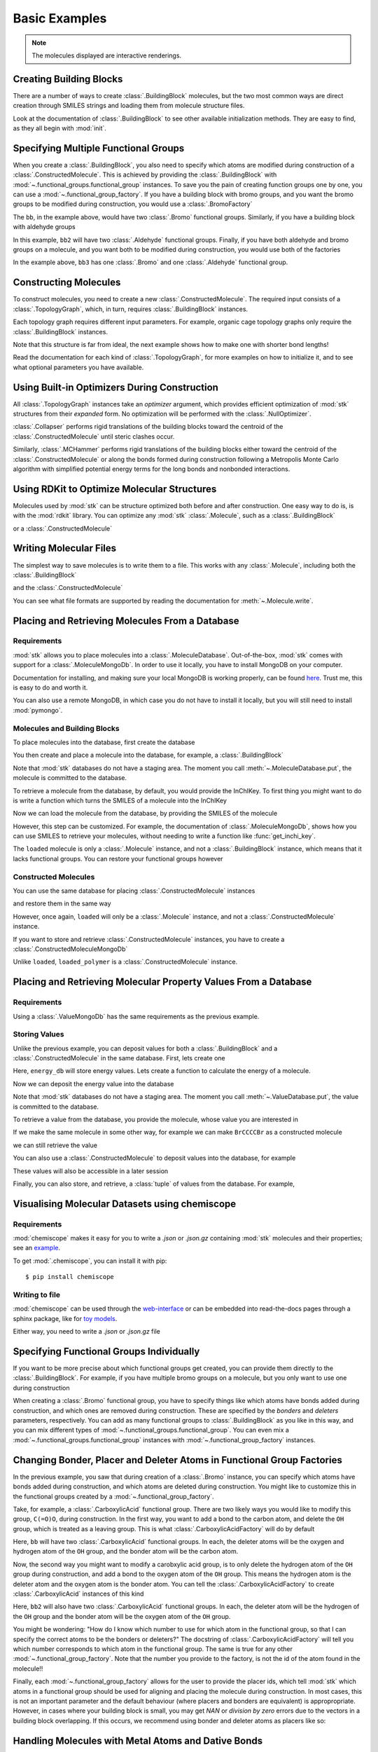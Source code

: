 ==============
Basic Examples
==============


.. note::

    The molecules displayed are interactive renderings.


Creating Building Blocks
========================

There are a number of ways to create :class:`.BuildingBlock` molecules,
but the two most common ways are direct creation through SMILES
strings and loading them from molecule structure files.


.. testsetup:: creating-building-blocks

    import stk
    import os
    import pathlib

    path = pathlib.Path('path/to/file.mol')
    os.makedirs(path.parent, exist_ok=True)
    stk.MolWriter().write(
        molecule=stk.BuildingBlock('NCCCN'),
        path=str(path),
    )


.. testcode:: creating-building-blocks

    import stk

    bb1 = stk.BuildingBlock('NCCCN')
    bb2 = stk.BuildingBlock.init_from_file('path/to/file.mol')

.. moldoc::

    import moldoc.molecule as molecule
    import stk

    bb1 = stk.BuildingBlock('NCCCN')

    moldoc_display_molecule = molecule.Molecule(
        atoms=(
            molecule.Atom(
                atomic_number=atom.get_atomic_number(),
                position=position,
            ) for atom, position in zip(
                bb1.get_atoms(),
                bb1.get_position_matrix(),
            )
        ),
        bonds=(
            molecule.Bond(
                atom1_id=bond.get_atom1().get_id(),
                atom2_id=bond.get_atom2().get_id(),
                order=bond.get_order(),
            ) for bond in bb1.get_bonds()
        ),
    )

.. testcode:: creating-building-blocks
    :hide:

    assert stk.Smiles().get_key(bb1) == 'NCCCN'
    assert stk.Smiles().get_key(bb2) == 'NCCCN'

.. testcleanup:: creating-building-blocks

    import shutil

    shutil.rmtree('path')

Look at the documentation of :class:`.BuildingBlock` to see other
available initialization methods. They are easy to find, as they all
begin with :mod:`init`.

Specifying Multiple Functional Groups
=====================================

When you create a :class:`.BuildingBlock`, you also need to specify
which atoms are modified during construction of a
:class:`.ConstructedMolecule`. This is achieved by providing the
:class:`.BuildingBlock` with
:mod:`~.functional_groups.functional_group` instances. To save you
the pain of creating function groups one by one, you can use a
:mod:`~.functional_group_factory`. If you have a building block
with bromo groups, and you want the bromo groups to be modified
during construction, you would use a :class:`.BromoFactory`

.. testcode:: specifying-multiple-functional-groups

    import stk

    bb = stk.BuildingBlock('BrCCCBr', [stk.BromoFactory()])

.. testcode:: specifying-multiple-functional-groups
    :hide:

    assert all(
        isinstance(fg, stk.Bromo) for fg in bb.get_functional_groups()
    )
    assert bb.get_num_functional_groups() == 2

.. moldoc::

    import moldoc.molecule as molecule
    import stk

    bb = stk.BuildingBlock('BrCCCBr', [stk.BromoFactory()])

    moldoc_display_molecule = molecule.Molecule(
        atoms=(
            molecule.Atom(
                atomic_number=atom.get_atomic_number(),
                position=position,
            ) for atom, position in zip(
                bb.get_atoms(),
                bb.get_position_matrix(),
            )
        ),
        bonds=(
            molecule.Bond(
                atom1_id=bond.get_atom1().get_id(),
                atom2_id=bond.get_atom2().get_id(),
                order=bond.get_order(),
            ) for bond in bb.get_bonds()
        ),
    )

The ``bb``, in the example above, would have two :class:`.Bromo`
functional groups. Similarly, if you have a building block with
aldehyde groups

.. testcode:: specifying-multiple-functional-groups

    bb2 = stk.BuildingBlock('O=CCCC=O', [stk.AldehydeFactory()])

.. testcode:: specifying-multiple-functional-groups
    :hide:

    assert all(
        isinstance(fg, stk.Aldehyde)
        for fg in bb2.get_functional_groups()
    )
    assert bb2.get_num_functional_groups() == 2

.. moldoc::

    import moldoc.molecule as molecule
    import stk

    bb = stk.BuildingBlock('O=CCCC=O', [stk.AldehydeFactory()])

    moldoc_display_molecule = molecule.Molecule(
        atoms=(
            molecule.Atom(
                atomic_number=atom.get_atomic_number(),
                position=position,
            ) for atom, position in zip(
                bb.get_atoms(),
                bb.get_position_matrix(),
            )
        ),
        bonds=(
            molecule.Bond(
                atom1_id=bond.get_atom1().get_id(),
                atom2_id=bond.get_atom2().get_id(),
                order=bond.get_order(),
            ) for bond in bb.get_bonds()
        ),
    )

In this example, ``bb2`` will have two :class:`.Aldehyde` functional
groups. Finally, if you have both aldehyde and bromo groups on a
molecule, and you want both to be modified during construction,
you would use both of the factories

.. testcode:: specifying-multiple-functional-groups

    bb3 = stk.BuildingBlock(
        smiles='O=CCCBr',
        functional_groups=[stk.AldehydeFactory(), stk.BromoFactory()],
    )

.. testcode:: specifying-multiple-functional-groups
    :hide:

    assert (
        set(map(type, bb3.get_functional_groups()))
        == {stk.Aldehyde, stk.Bromo}
    )

.. moldoc::

    import moldoc.molecule as molecule
    import stk

    bb = stk.BuildingBlock(
        smiles='O=CCCBr',
        functional_groups=[stk.AldehydeFactory(), stk.BromoFactory()],
    )

    moldoc_display_molecule = molecule.Molecule(
        atoms=(
            molecule.Atom(
                atomic_number=atom.get_atomic_number(),
                position=position,
            ) for atom, position in zip(
                bb.get_atoms(),
                bb.get_position_matrix(),
            )
        ),
        bonds=(
            molecule.Bond(
                atom1_id=bond.get_atom1().get_id(),
                atom2_id=bond.get_atom2().get_id(),
                order=bond.get_order(),
            ) for bond in bb.get_bonds()
        ),
    )

In the example above, ``bb3`` has one :class:`.Bromo` and one
:class:`.Aldehyde` functional group.

Constructing Molecules
======================

To construct molecules, you need to create a new
:class:`.ConstructedMolecule`. The required input consists of
a :class:`.TopologyGraph`, which, in turn,  requires
:class:`.BuildingBlock` instances.

.. testcode:: constructing-molecules

    import stk

    # React the amine functional groups during construction.
    bb1 = stk.BuildingBlock('NCCN', [stk.PrimaryAminoFactory()])
    # React the aldehyde functional groups during construction.
    bb2 = stk.BuildingBlock('O=CCCC=O', [stk.AldehydeFactory()])
    # Build a polymer.
    polymer = stk.ConstructedMolecule(
        topology_graph=stk.polymer.Linear(
            building_blocks=(bb1, bb2),
            repeating_unit='AB',
            num_repeating_units=4,
            optimizer=stk.Collapser(scale_steps=False),
        ),
    )

.. moldoc::

    import moldoc.molecule as molecule
    import stk

    bb1 = stk.BuildingBlock('NCCN', [stk.PrimaryAminoFactory()])
    bb2 = stk.BuildingBlock('O=CCCC=O', [stk.AldehydeFactory()])
    polymer = stk.ConstructedMolecule(
        topology_graph=stk.polymer.Linear(
            building_blocks=(bb1, bb2),
            repeating_unit='AB',
            num_repeating_units=4,
            optimizer=stk.Collapser(scale_steps=False),
        ),
    )

    moldoc_display_molecule = molecule.Molecule(
        atoms=(
            molecule.Atom(
                atomic_number=atom.get_atomic_number(),
                position=position,
            ) for atom, position in zip(
                polymer.get_atoms(),
                polymer.get_position_matrix(),
            )
        ),
        bonds=(
            molecule.Bond(
                atom1_id=bond.get_atom1().get_id(),
                atom2_id=bond.get_atom2().get_id(),
                order=bond.get_order(),
            ) for bond in polymer.get_bonds()
        ),
    )

.. testcode:: constructing-molecules

    # Build a longer polymer.
    longer = stk.ConstructedMolecule(
        topology_graph=stk.polymer.Linear(
            building_blocks=(bb1, bb2),
            repeating_unit='AB',
            num_repeating_units=8,
            optimizer=stk.Collapser(scale_steps=False),
        ),
    )

.. moldoc::

    import moldoc.molecule as molecule
    import stk

    bb1 = stk.BuildingBlock('NCCN', [stk.PrimaryAminoFactory()])
    bb2 = stk.BuildingBlock('O=CCCC=O', [stk.AldehydeFactory()])
    polymer = stk.ConstructedMolecule(
        topology_graph=stk.polymer.Linear(
            building_blocks=(bb1, bb2),
            repeating_unit='AB',
            num_repeating_units=8,
            optimizer=stk.Collapser(scale_steps=False),
        ),
    )

    moldoc_display_molecule = molecule.Molecule(
        atoms=(
            molecule.Atom(
                atomic_number=atom.get_atomic_number(),
                position=position,
            ) for atom, position in zip(
                polymer.get_atoms(),
                polymer.get_position_matrix(),
            )
        ),
        bonds=(
            molecule.Bond(
                atom1_id=bond.get_atom1().get_id(),
                atom2_id=bond.get_atom2().get_id(),
                order=bond.get_order(),
            ) for bond in polymer.get_bonds()
        ),
    )


.. testcode:: constructing-molecules
    :hide:

    assert polymer.get_num_building_block(bb1) == 4
    assert polymer.get_num_building_block(bb2) == 4
    assert longer.get_num_building_block(bb1) == 8
    assert longer.get_num_building_block(bb2) == 8


Each topology graph requires different input parameters.
For example, organic cage topology graphs only require the
:class:`.BuildingBlock` instances.

.. testcode:: constructing-molecules

    # The cage requires a building block with 3 functional groups.
    cage_bb2 = stk.BuildingBlock(
        smiles='O=CC(C=O)CC=O',
        functional_groups=[stk.AldehydeFactory()],
    )
    cage = stk.ConstructedMolecule(
        topology_graph=stk.cage.FourPlusSix((bb1, cage_bb2)),
    )


.. testcode:: constructing-molecules
    :hide:

    assert cage.get_num_building_block(bb1) == 6
    assert cage.get_num_building_block(cage_bb2) == 4

.. moldoc::

    import moldoc.molecule as molecule
    import stk

    bb1 = stk.BuildingBlock('NCCN', [stk.PrimaryAminoFactory()])
    bb2 = stk.BuildingBlock(
        smiles='O=CC(C=O)CC=O',
        functional_groups=[stk.AldehydeFactory()],
    )
    cage = stk.ConstructedMolecule(
        topology_graph=stk.cage.FourPlusSix((bb1, bb2)),
    )

    moldoc_display_molecule = molecule.Molecule(
        atoms=(
            molecule.Atom(
                atomic_number=atom.get_atomic_number(),
                position=position,
            ) for atom, position in zip(
                cage.get_atoms(),
                cage.get_position_matrix(),
            )
        ),
        bonds=(
            molecule.Bond(
                atom1_id=bond.get_atom1().get_id(),
                atom2_id=bond.get_atom2().get_id(),
                order=bond.get_order(),
            ) for bond in cage.get_bonds()
        ),
    )

Note that this structure is far from ideal, the next example shows
how to make one with shorter bond lengths!


Read the documentation for each kind of :class:`.TopologyGraph`, for
more examples on how to initialize it, and to see what optional
parameters you have available.

Using Built-in Optimizers During Construction
=============================================

All :class:`.TopologyGraph` instances take an `optimizer` argument,
which provides efficient optimization of :mod:`stk` structures from
their `expanded` form. No optimization will be performed with the
:class:`.NullOptimizer`.

:class:`.Collapser` performs rigid translations of the building blocks
toward the centroid of the :class:`.ConstructedMolecule` until steric
clashes occur.

.. testcode:: using-built-in-optimizers-during-construction

    import stk

    bb1 = stk.BuildingBlock('NCCN', [stk.PrimaryAminoFactory()])
    bb2 = stk.BuildingBlock('O=CCCC=O', [stk.AldehydeFactory()])
    polymer = stk.ConstructedMolecule(
        topology_graph=stk.polymer.Linear(
            building_blocks=(bb1, bb2),
            repeating_unit='AB',
            num_repeating_units=3,
            optimizer=stk.Collapser(scale_steps=False),
        ),
    )

.. testcode:: using-built-in-optimizers-during-construction
    :hide:

    assert polymer.get_num_building_block(bb1) == 3
    assert polymer.get_num_building_block(bb2) == 3

.. moldoc::

    import moldoc.molecule as molecule
    import stk

    bb1 = stk.BuildingBlock('NCCN', [stk.PrimaryAminoFactory()])
    bb2 = stk.BuildingBlock('O=CCCC=O', [stk.AldehydeFactory()])
    polymer = stk.ConstructedMolecule(
        topology_graph=stk.polymer.Linear(
            building_blocks=(bb1, bb2),
            repeating_unit='AB',
            num_repeating_units=3,
            optimizer=stk.Collapser(scale_steps=False),
        ),
    )

    moldoc_display_molecule = molecule.Molecule(
        atoms=(
            molecule.Atom(
                atomic_number=atom.get_atomic_number(),
                position=position,
            ) for atom, position in zip(
                polymer.get_atoms(),
                polymer.get_position_matrix(),
            )
        ),
        bonds=(
            molecule.Bond(
                atom1_id=bond.get_atom1().get_id(),
                atom2_id=bond.get_atom2().get_id(),
                order=bond.get_order(),
            ) for bond in polymer.get_bonds()
        ),
    )


Similarly, :class:`.MCHammer` performs rigid translations of the
building blocks either toward the centroid of the
:class:`.ConstructedMolecule` or along the bonds formed during
construction following a Metropolis Monte Carlo algorithm with
simplified potential energy terms for the long bonds and nonbonded
interactions.

.. testcode:: using-built-in-optimizers-during-construction

    bb1 = stk.BuildingBlock('NCCN', [stk.PrimaryAminoFactory()])
    bb2 = stk.BuildingBlock(
        smiles='O=CC(C=O)CC=O',
        functional_groups=[stk.AldehydeFactory()],
    )
    cage = stk.ConstructedMolecule(
        topology_graph=stk.cage.FourPlusSix(
            building_blocks=(bb1, bb2),
            optimizer=stk.MCHammer(),
        ),
    )

.. testcode:: using-built-in-optimizers-during-construction
    :hide:

    assert cage.get_num_building_block(bb1) == 6
    assert cage.get_num_building_block(bb2) == 4

.. moldoc::

    import moldoc.molecule as molecule
    import stk

    bb1 = stk.BuildingBlock('NCCN', [stk.PrimaryAminoFactory()])
    bb2 = stk.BuildingBlock(
        smiles='O=CC(C=O)CC=O',
        functional_groups=[stk.AldehydeFactory()],
    )
    cage = stk.ConstructedMolecule(
        topology_graph=stk.cage.FourPlusSix(
            building_blocks=(bb1, bb2),
            optimizer=stk.MCHammer(),
        ),
    )

    moldoc_display_molecule = molecule.Molecule(
        atoms=(
            molecule.Atom(
                atomic_number=atom.get_atomic_number(),
                position=position,
            ) for atom, position in zip(
                cage.get_atoms(),
                cage.get_position_matrix(),
            )
        ),
        bonds=(
            molecule.Bond(
                atom1_id=bond.get_atom1().get_id(),
                atom2_id=bond.get_atom2().get_id(),
                order=bond.get_order(),
            ) for bond in cage.get_bonds()
        ),
    )

.. seealso::

    The :class:`.Collapser` and :class:`.MCHammer` optimizers use the
    algorithms from https://github.com/andrewtarzia/MCHammer.
    :mod:`stk` returns the final molecule only but further
    visualisation of the full trajectory and properties can be
    performed using the :mod:`MCHammer` code explicitly. This is useful
    for determining optimal optimization parameters, for which safe
    options are provided by default in :mod:`stk`.

Using RDKit to Optimize Molecular Structures
============================================

Molecules used by :mod:`stk` can be structure optimized both before and
after construction. One easy way to do is, is with the
:mod:`rdkit` library. You can optimize any :mod:`stk`
:class:`.Molecule`, such as a :class:`.BuildingBlock`

.. testcode:: using-rdkit-to-optimize-molecular-structures

    import stk
    import rdkit.Chem.AllChem as rdkit

    bb = stk.BuildingBlock('BrCCBr', [stk.BromoFactory()])

    # Optimize with the MMFF force field.

    rdkit_bb = bb.to_rdkit_mol()
    rdkit.SanitizeMol(rdkit_bb)
    rdkit.MMFFOptimizeMolecule(rdkit_bb)

    # stk molecules are immutable. with_position_matrix returns a
    # a clone, holding the new position matrix.
    bb = bb.with_position_matrix(
        position_matrix=rdkit_bb.GetConformer().GetPositions(),
    )

.. testcode:: using-rdkit-to-optimize-molecular-structures
   :hide:

   import numpy as np

   assert np.all(np.equal(
        bb.get_position_matrix(),
        rdkit_bb.GetConformer().GetPositions(),
    ))


.. moldoc::

    import moldoc.molecule as molecule
    import stk
    import rdkit.Chem.AllChem as rdkit

    bb = stk.BuildingBlock('BrCCBr', [stk.BromoFactory()])

    # Optimize with the MMFF force field.

    rdkit_bb = bb.to_rdkit_mol()
    rdkit.SanitizeMol(rdkit_bb)
    rdkit.MMFFOptimizeMolecule(rdkit_bb)

    # stk molecules are immutable. with_position_matrix returns a
    # a clone, holding the new position matrix.
    bb = bb.with_position_matrix(
        position_matrix=rdkit_bb.GetConformer().GetPositions(),
    )

    moldoc_display_molecule = molecule.Molecule(
        atoms=(
            molecule.Atom(
                atomic_number=atom.get_atomic_number(),
                position=position,
            ) for atom, position in zip(
                bb.get_atoms(),
                bb.get_position_matrix(),
            )
        ),
        bonds=(
            molecule.Bond(
                atom1_id=bond.get_atom1().get_id(),
                atom2_id=bond.get_atom2().get_id(),
                order=bond.get_order(),
            ) for bond in bb.get_bonds()
        ),
    )

or a :class:`.ConstructedMolecule`

.. testcode:: using-rdkit-to-optimize-molecular-structures

    polymer = stk.ConstructedMolecule(
        topology_graph=stk.polymer.Linear((bb, ), 'A', 8),
    )

    # Optimize with the MMFF force field.

    rdkit_polymer = polymer.to_rdkit_mol()
    rdkit.SanitizeMol(rdkit_polymer)
    rdkit.MMFFOptimizeMolecule(rdkit_polymer)

    # stk molecules are immutable. with_position_matrix returns a
    # a clone, holding the new position matrix.
    polymer = polymer.with_position_matrix(
        position_matrix=rdkit_polymer.GetConformer().GetPositions(),
    )

.. testcode:: using-rdkit-to-optimize-molecular-structures
    :hide:

    assert np.all(np.equal(
        polymer.get_position_matrix(),
        rdkit_polymer.GetConformer().GetPositions(),
    ))


.. moldoc::

    import moldoc.molecule as molecule
    import stk
    import rdkit.Chem.AllChem as rdkit

    bb = stk.BuildingBlock('BrCCBr', [stk.BromoFactory()])

    polymer = stk.ConstructedMolecule(
        topology_graph=stk.polymer.Linear((bb, ), 'A', 8),
    )

    # Optimize with the MMFF force field.

    rdkit_polymer = polymer.to_rdkit_mol()
    rdkit.SanitizeMol(rdkit_polymer)
    rdkit.MMFFOptimizeMolecule(rdkit_polymer)

    # stk molecules are immutable. with_position_matrix returns a
    # a clone, holding the new position matrix.
    polymer = polymer.with_position_matrix(
        position_matrix=rdkit_polymer.GetConformer().GetPositions(),
    )

    moldoc_display_molecule = molecule.Molecule(
        atoms=(
            molecule.Atom(
                atomic_number=atom.get_atomic_number(),
                position=position,
            ) for atom, position in zip(
                polymer.get_atoms(),
                polymer.get_position_matrix(),
            )
        ),
        bonds=(
            molecule.Bond(
                atom1_id=bond.get_atom1().get_id(),
                atom2_id=bond.get_atom2().get_id(),
                order=bond.get_order(),
            ) for bond in polymer.get_bonds()
        ),
    )

Writing Molecular Files
=======================

The simplest way to save molecules is to write them to a file.
This works with any :class:`.Molecule`, including both the
:class:`.BuildingBlock`

.. testcode:: writing-molecular-files

    import stk

    bb = stk.BuildingBlock(
        smiles='ICCBr',
        functional_groups=[stk.BromoFactory(), stk.IodoFactory()],
    )
    stk.MolWriter().write(bb, 'bb.mol')

.. testcode:: writing-molecular-files
    :hide:

    _loaded_bb = stk.BuildingBlock.init_from_file('bb.mol')
    assert stk.Smiles().get_key(_loaded_bb) == 'BrCCI'


and the :class:`.ConstructedMolecule`

.. testcode:: writing-molecular-files

    polymer = stk.ConstructedMolecule(
        topology_graph=stk.polymer.Linear((bb, ), 'A', 10),
    )
    stk.MolWriter().write(polymer, 'polymer.mol')


.. testcode:: writing-molecular-files
    :hide:

    _loaded_polymer = stk.BuildingBlock.init_from_file('polymer.mol')
    assert (
        stk.Smiles().get_key(_loaded_polymer) == 'Br' + 'CC' * 10 + 'I'
    )

.. testcleanup:: writing-molecular-files

    import os

    os.remove('bb.mol')
    os.remove('polymer.mol')

You can see what file formats are supported by reading the
documentation for :meth:`~.Molecule.write`.

.. _placing-and-retrieving-molecules-from-a-database:

Placing and Retrieving Molecules From a Database
================================================

Requirements
------------

:mod:`stk` allows you to place molecules into a
:class:`.MoleculeDatabase`. Out-of-the-box, :mod:`stk` comes
with support for a :class:`.MoleculeMongoDb`. In order to use it
locally, you have to install MongoDB on your computer.

Documentation for installing, and making sure your local MongoDB is
working properly, can be found here__. Trust me, this is easy to do
and worth it.

__ https://docs.mongodb.com/manual/installation/

You can also use a remote MongoDB, in which case you do not have to
install it locally, but you will still need to install
:mod:`pymongo`.

Molecules and Building Blocks
-----------------------------

To place molecules into the database, first create the database

.. testsetup:: placing-and-retrieving-molecules-from-a-database

    import stk

    # Change the default database used, so that when a developer runs
    # the doctests locally, their "stk" database is not contaminated.
    _test_database = '_stk_doctest_database'
    _old_molecule_init = stk.MoleculeMongoDb
    stk.MoleculeMongoDb = lambda mongo_client: _old_molecule_init(
        mongo_client=mongo_client,
        database=_test_database,
    )
    _old_constructed_molecule_init = stk.ConstructedMoleculeMongoDb
    stk.ConstructedMoleculeMongoDb = lambda mongo_client: (
        _old_constructed_molecule_init(
            mongo_client=mongo_client,
            database=_test_database,
        )
    )

    # Change the database MongoClient will connect to.

    import os
    import pymongo

    _mongo_client = pymongo.MongoClient
    _mongodb_uri = os.environ.get(
        'MONGODB_URI',
        'mongodb://localhost:27017/'
    )
    pymongo.MongoClient = lambda: _mongo_client(_mongodb_uri)

.. testcode:: placing-and-retrieving-molecules-from-a-database

    import stk
    import pymongo

    # Connect to a MongoDB. This example connects to a local
    # MongoDB, but you can connect to a remote DB too with
    # MongoClient() - read the documentation for pymongo to see how
    # to do that.
    client = pymongo.MongoClient()
    db = stk.MoleculeMongoDb(client)

You then create and place a molecule into the database,
for example, a :class:`.BuildingBlock`

.. testcode:: placing-and-retrieving-molecules-from-a-database

    bb = stk.BuildingBlock('BrCCBr', [stk.BromoFactory()])
    # Note that as soon as put() is called, the molecule is placed
    # into permanent storage.
    db.put(bb)

Note that :mod:`stk` databases do not have a staging area. The
moment you call :meth:`~.MoleculeDatabase.put`, the molecule is
committed to the database.

To retrieve a molecule from the database, by default, you would
provide the InChIKey. To first thing you might want to do is write a
function which turns the SMILES of a molecule into the InChIKey

.. testcode:: placing-and-retrieving-molecules-from-a-database

    import rdkit.Chem.AllChem as rdkit

    def get_inchi_key(smiles):
        return rdkit.MolToInchiKey(rdkit.MolFromSmiles(smiles))

Now we can load the molecule from the database, by providing the
SMILES of the molecule

.. testcode:: placing-and-retrieving-molecules-from-a-database

    loaded = db.get({
        'InChIKey': get_inchi_key('BrCCBr'),
    })

.. testcode:: placing-and-retrieving-molecules-from-a-database
    :hide:

    _smiles = stk.Smiles()
    assert _smiles.get_key(bb) == _smiles.get_key(loaded)

However, this step can be customized. For example, the documentation of
:class:`.MoleculeMongoDb`, shows how you can use SMILES to retrieve
your molecules, without needing to write a function like
:func:`get_inchi_key`.

The ``loaded`` molecule is only a :class:`.Molecule` instance,
and not a :class:`.BuildingBlock` instance, which means that it lacks
functional groups. You can restore your functional groups however

.. testcode:: placing-and-retrieving-molecules-from-a-database

    loaded_bb = stk.BuildingBlock.init_from_molecule(
        molecule=loaded,
        functional_groups=[stk.BromoFactory()],
    )

.. testcode:: placing-and-retrieving-molecules-from-a-database
    :hide:

    assert all(
        isinstance(fg, stk.Bromo)
        for fg in loaded_bb.get_functional_groups()
    )
    assert loaded_bb.get_num_functional_groups() == 2

Constructed Molecules
---------------------

You can use the same database for placing
:class:`.ConstructedMolecule` instances

.. testcode:: placing-and-retrieving-molecules-from-a-database

    polymer = stk.ConstructedMolecule(
        topology_graph=stk.polymer.Linear((bb, ), 'A', 2),
    )
    db.put(polymer)

and restore them in the same way

.. testcode:: placing-and-retrieving-molecules-from-a-database

    loaded = db.get({
        'InChIKey': get_inchi_key('BrCCCCBr'),
    })


.. testcode:: placing-and-retrieving-molecules-from-a-database
    :hide:

    _smiles = stk.Smiles()
    assert _smiles.get_key(polymer) == _smiles.get_key(loaded)

However, once again, ``loaded`` will only be a :class:`.Molecule`
instance, and not a :class:`.ConstructedMolecule` instance.

If you want to store and retrieve :class:`.ConstructedMolecule`
instances, you have to create a :class:`.ConstructedMoleculeMongoDb`

.. testcode:: placing-and-retrieving-molecules-from-a-database

    constructed_db = stk.ConstructedMoleculeMongoDb(client)
    constructed_db.put(polymer)
    loaded_polymer = constructed_db.get({
        'InChIKey': get_inchi_key('BrCCCCBr'),
    })

.. testcode:: placing-and-retrieving-molecules-from-a-database
    :hide:

    assert _smiles.get_key(polymer) == _smiles.get_key(loaded_polymer)

.. testcleanup:: placing-and-retrieving-molecules-from-a-database

    stk.MoleculeMongoDb = _old_molecule_init
    stk.ConstructedMoleculeMongoDb = _old_constructed_molecule_init
    pymongo.MongoClient().drop_database(_test_database)
    pymongo.MongoClient = _mongo_client

Unlike ``loaded``, ``loaded_polymer`` is a
:class:`.ConstructedMolecule` instance.

Placing and Retrieving Molecular Property Values From a Database
================================================================

Requirements
------------

Using a :class:`.ValueMongoDb` has the same requirements as the
previous example.

Storing Values
--------------

Unlike the previous example, you can deposit values for both
a :class:`.BuildingBlock` and a :class:`.ConstructedMolecule` in the
same database. First, lets create one

.. testsetup:: placing-and-retrieving-molecular-property-values

    import stk

    # Change the default database used, so that when a developer runs
    # the doctests locally, their "stk" database is not contaminated.
    _test_database = '_stk_doctest_database'
    _old_value_init = stk.ValueMongoDb
    stk.ValueMongoDb = lambda mongo_client, collection: (
        _old_value_init(
            mongo_client=mongo_client,
            collection=collection,
            database=_test_database,
        )
    )

    # Change the database MongoClient will connect to.

    import os
    import pymongo

    _mongo_client = pymongo.MongoClient
    _mongodb_uri = os.environ.get(
        'MONGODB_URI',
        'mongodb://localhost:27017/'
    )
    pymongo.MongoClient = lambda: _mongo_client(_mongodb_uri)

.. testcode:: placing-and-retrieving-molecular-property-values

    import stk
    import pymongo

    # Connect to a MongoDB. This example connects to a local
    # MongoDB, but you can connect to a remote DB too with
    # MongoClient() - read the documentation for pymongo to see how
    # to do that.
    client = pymongo.MongoClient()

    # You have to choose name for your collection.
    energy_db = stk.ValueMongoDb(client, 'energy')

Here, ``energy_db`` will store energy values. Lets create a function
to calculate the energy of a molecule.

.. testcode:: placing-and-retrieving-molecular-property-values

    import rdkit.Chem.AllChem as rdkit

    def get_energy(molecule):
        rdkit_molecule = molecule.to_rdkit_mol()
        rdkit.SanitizeMol(rdkit_molecule)
        ff = rdkit.UFFGetMoleculeForceField(rdkit_molecule)
        return ff.CalcEnergy()

Now we can deposit the energy value into the database

.. testcode:: placing-and-retrieving-molecular-property-values

    bb = stk.BuildingBlock('BrCCCCBr')
    # Note that as soon as put() is called, the value is placed into
    # permanent storage.
    energy_db.put(bb, get_energy(bb))

Note that :mod:`stk` databases do not have a staging area. The
moment you call :meth:`~.ValueDatabase.put`, the value is
committed to the database.

To retrieve a value from the database, you provide the molecule,
whose value you are interested in

.. testcode:: placing-and-retrieving-molecular-property-values

    energy = energy_db.get(bb)

.. testcode:: placing-and-retrieving-molecular-property-values
    :hide:

    assert energy == get_energy(bb)

If we make the same molecule in some other way, for example we
can make ``BrCCCCBr`` as a constructed molecule

.. testcode:: placing-and-retrieving-molecular-property-values

    polymer = stk.ConstructedMolecule(
        topology_graph=stk.polymer.Linear(
            building_blocks=(
                stk.BuildingBlock('BrCCBr', [stk.BromoFactory()]),
            ),
            repeating_unit='A',
            num_repeating_units=2,
        ),
    )

we can still retrieve the value

.. testcode:: placing-and-retrieving-molecular-property-values

    # You get the correct energy out, because polymer and bb are
    # actually the same molecule.
    bb_energy = energy_db.get(polymer)

.. testcode:: placing-and-retrieving-molecular-property-values
    :hide:

    assert bb_energy == get_energy(bb)

You can also use a :class:`.ConstructedMolecule` to deposit values
into the database, for example

.. testcode:: placing-and-retrieving-molecular-property-values

    atom_count_db = stk.ValueMongoDb(client, 'atom_counts')
    atom_count_db.put(polymer, polymer.get_num_atoms())

.. testcode:: placing-and-retrieving-molecular-property-values
    :hide:

    assert atom_count_db.get(polymer) == polymer.get_num_atoms()

These values will also be accessible in a later session

.. testcode:: placing-and-retrieving-molecular-property-values

    # Assume this a new Python session.
    import stk
    import pymongo


    client = pymongo.MongoClient()
    energy_db = stk.ValueMongoDb(client, 'energy')
    atom_count_db = stk.ValueMongoDb(client, 'atom_counts')

    bb = stk.BuildingBlock('BrCCCCBr')
    bb_energy = energy_db.get(bb)
    bb_atom_count = atom_count_db.get(bb)

.. testcode:: placing-and-retrieving-molecular-property-values
    :hide:

    assert bb_energy == energy
    assert bb_atom_count == polymer.get_num_atoms()

Finally, you can also store, and retrieve, a :class:`tuple` of values
from the database. For example,

.. testcode:: placing-and-retrieving-molecular-property-values

    centroid_db = stk.ValueMongoDb(client, 'centroids')
    # Centroid is a position, and therefore a tuple of 3 floats.
    centroid_db.put(bb, tuple(bb.get_centroid()))

    # Retrieve the centroid.
    centroid = centroid_db.get(bb)

.. testcode:: placing-and-retrieving-molecular-property-values
    :hide:

    import numpy as np

    assert np.all(np.equal(centroid, bb.get_centroid()))

.. testcleanup:: placing-and-retrieving-molecular-property-values

    stk.ValueMongoDb = _old_value_init
    pymongo.MongoClient().drop_database(_test_database)
    pymongo.MongoClient = _mongo_client

Visualising Molecular Datasets using chemiscope
===============================================


Requirements
------------

:mod:`chemiscope` makes it easy for you to write a `.json` or `.json.gz`
containing :mod:`stk` molecules and their properties; see an example__.

__ https://chemiscope.org/docs/examples/9-showing_custom_bonds.html

To get :mod:`.chemiscope`, you can install it with pip::

  $ pip install chemiscope

Writing to file
---------------

:mod:`chemiscope` can be used through the `web-interface`__ or can be embedded
into read-the-docs pages through a sphinx package, like for `toy models`__.

__ https://chemiscope.org/

__ https://cgmodels.readthedocs.io/en/latest/cg_model_jul2023_2p3_ton.html

Either way, you need to write a `.json` or `.json.gz` file

.. testcode:: saving-to-chemiscope

    import stk
    import chemiscope

    structures = [
        stk.BuildingBlock(smiles="NCCN"),
        stk.BuildingBlock(smiles="NCCCN"),
        # A mostly optimised cage molecule.
        stk.ConstructedMolecule(
            topology_graph=stk.cage.FourPlusSix(
                building_blocks=(
                    stk.BuildingBlock(
                        smiles="NCCN",
                        functional_groups=[stk.PrimaryAminoFactory()],
                    ),
                    stk.BuildingBlock(
                        smiles="O=CC(C=O)C=O",
                        functional_groups=[stk.AldehydeFactory()],
                    ),
                ),
                optimizer=stk.MCHammer(),
            ),
        )
    ]

    # Write their properties to a dictionary.
    properties = {
        "num_atoms": [molecule.get_num_atoms() for molecule in structures],
        "num_bonds": [
            len(list(molecule.get_bonds())) for molecule in structures
        ],
    }

    # Define stk bonding.
    shape_dict = chemiscope.convert_stk_bonds_as_shapes(
        frames=structures,
        bond_color="#fc5500",
        bond_radius=0.12,
    )

    # Write the shape string for settings to turn them on automatically.
    shape_string = ",".join(shape_dict.keys())

    # Write to file.
    chemiscope.write_input(
        path="stk_example.json.gz",
        frames=structures,
        properties=properties,
        meta=dict(name="A name."),
        settings=chemiscope.quick_settings(
            x="num_atoms",
            y="num_bonds",
            color="",
            structure_settings={
                "shape": shape_string,
                "atoms": True,
                "bonds": False,
                "spaceFilling": False,
            },
        ),
        shapes=shape_dict,
    )

.. testcleanup:: saving-to-chemiscope

    import pathlib

    pathlib.Path("stk_example.json.gz").unlink()

.. seealso::

    chemiscope: https://chemiscope.org/


Specifying Functional Groups Individually
=========================================

If you want to be more precise about which functional groups get
created, you can provide them directly to the :class:`.BuildingBlock`.
For example, if you have multiple bromo groups on a molecule, but
you only want to use one during construction

.. testcode:: specifying-functional-groups-individually

    import stk

    bb = stk.BuildingBlock(
        smiles='BrCCCBr',
        functional_groups=[
            stk.Bromo(
                # The number is the atom's id.
                bromine=stk.Br(0),
                atom=stk.C(1),
                # bonders are atoms which have bonds added during
                # construction.
                bonders=(stk.C(1), ),
                # deleters are atoms which are deleted during
                # construction.
                deleters=(stk.Br(0), ),
            ),
        ],
    )

.. testcode:: specifying-functional-groups-individually
    :hide:

    _fg, = bb.get_functional_groups()
    assert type(_fg) is stk.Bromo
    assert set(_fg.get_atom_ids()) == {0, 1}

When creating a :class:`.Bromo` functional group, you have to
specify things like which atoms have bonds added during construction,
and which ones are removed during construction. These are specified by
the `bonders` and `deleters` parameters, respectively. You can add
as many functional groups to :class:`.BuildingBlock` as you like
in this way, and you can mix different types of
:mod:`~.functional_groups.functional_group`. You can even mix
a :mod:`~.functional_groups.functional_group` instances with
:mod:`~.functional_group_factory` instances.

Changing Bonder, Placer and Deleter Atoms in Functional Group Factories
=======================================================================

In the previous example, you saw that during creation of a
:class:`.Bromo` instance, you can specify which atoms have bonds
added during construction, and which atoms are deleted during
construction. You might like to customize this in the functional groups
created by a :mod:`~.functional_group_factory`.

Take, for example, a :class:`.CarboxylicAcid` functional group. There
are two likely ways you would like to modify
this group, ``C(=O)O``, during construction. In the first way, you want
to add a bond to the carbon atom, and delete the ``OH`` group, which is
treated as a leaving group. This is what
:class:`.CarboxylicAcidFactory` will do by default

.. testcode:: changing-bonder-and-deleter-atoms-in-fg-factories

    import stk

    bb = stk.BuildingBlock(
        smiles='O=C(O)CCC(=O)O',
        functional_groups=[stk.CarboxylicAcidFactory()],
    )

.. testcode:: changing-bonder-and-deleter-atoms-in-fg-factories
    :hide:

    for _fg in bb.get_functional_groups():
        assert isinstance(_fg, stk.CarboxylicAcid)

        _bonder, = _fg.get_bonders()
        assert isinstance(_bonder, stk.C)

        _deleter1, _deleter2 = _fg.get_deleters()
        assert type(_deleter1) is not type(_deleter2)
        assert {type(_deleter1), type(_deleter2)} == {stk.O, stk.H}

Here, ``bb`` will have two :class:`.CarboxylicAcid` functional groups.
In each, the deleter atoms will be the oxygen and hydrogen atom of
the ``OH`` group, and the bonder atom will be the carbon atom.

Now, the second way you might want to modify a carobxylic acid group,
is to only delete the hydrogen atom of the ``OH`` group during
construction, and add a bond to the oxygen atom of the
``OH`` group. This means the hydrogen atom is the deleter atom and
the oxygen atom is the bonder atom. You can tell the
:class:`.CarboxylicAcidFactory` to create :class:`.CarboxylicAcid`
instances of this kind

.. testcode:: changing-bonder-and-deleter-atoms-in-fg-factories

    bb2 = stk.BuildingBlock(
        smiles='O=C(O)CCC(=O)O',
        functional_groups=[
            stk.CarboxylicAcidFactory(
                # Atom number 3 corresponds to the OH oxygen atom in a
                # carboxylic acid group. THIS IS NOT THE ATOM'S ID IN
                # THE MOLECULE.
                bonders=(3, ),
                # Atom number 4 corresponds to the hydrogen atom in a
                # carboxylic acid group. THIS IS NOT THE ATOM'S ID IN
                # THE MOLECULE.
                deleters=(4, ),
            ),
        ],
    )

.. testcode:: changing-bonder-and-deleter-atoms-in-fg-factories
    :hide:

    for _fg in bb2.get_functional_groups():
        assert isinstance(_fg, stk.CarboxylicAcid)

        _bonder, = _fg.get_bonders()
        assert isinstance(_bonder, stk.O)

        _deleter, = _fg.get_deleters()
        assert isinstance(_deleter, stk.H)

Here, ``bb2`` will also have two :class:`.CarboxylicAcid` functional
groups. In each, the deleter atom will be the hydrogen of the
``OH`` group and the bonder atom will be the oxygen atom of the
``OH`` group.

You might be wondering: "How do I know which number to use for
which atom in the functional group, so that I can specify the correct
atoms to be the bonders or deleters?" The docstring of
:class:`.CarboxylicAcidFactory` will tell you which number corresponds
to which atom in the functional group. The same is true for any
other :mod:`~.functional_group_factory`. Note that the number you
provide to the factory, is not the id of the atom found in the
molecule!!

Finally, each :mod:`~.functional_group_factory` allows for the user to
provide the placer ids, which tell :mod:`stk` which atoms in a functional
group should be used for aligning and placing the molecule during
construction. In most cases, this is not an important parameter and the
default behaviour (where placers and bonders are equivalent) is
appropropriate. However, in cases where your building block is small,
you may get `NAN` or `division by zero` errors due to the vectors in a
building block overlapping. If this occurs, we recommend using bonder
and deleter atoms as placers like so:

.. testcode:: changing-bonder-and-deleter-atoms-in-fg-factories

    bb2 = stk.BuildingBlock(
        smiles='C(Br)(Br)Br',
        functional_groups=stk.BromoFactory(
            # Defaults.
            bonders=(0,),
            deleters=(1,),
            # Include both atoms.
            placers=(0, 1)
        ),
    )

Handling Molecules with Metal Atoms and Dative Bonds
====================================================

All :mod:`stk` :class:`.Molecule` instances (such as
:class:`.BuildingBlock` and :class:`.ConstructedMolecule`) can contain
metal atoms and handle various coordination reactions.
In order to represent dative bonds in these systems, a bond order of
9 is used.

Furthermore, when working with metal-containing systems, any
:class:`.BuildingBlock` initialization functions that require ETKDG
may fail, because the ETKDG algorithm is liable to fail in these cases.
In cases like this, you probably want to set the position matrix
explicitly, which will mean that ETKDG will not be used.

.. testcode:: handling-molecules-with-metal-atoms-and-dative-bonds

    import stk

    bb = stk.BuildingBlock('[Fe+2]', position_matrix=[[0., 0., 0.]])

.. testcode:: handling-molecules-with-metal-atoms-and-dative-bonds
    :hide:

    import numpy as np

    assert stk.Smiles().get_key(bb) == '[Fe+2]'
    assert np.all(np.equal(
        bb.get_position_matrix(),
        [[0., 0., 0.]]
    ))


If you want to get a more complex position matrix, defining a
function may be a good idea

.. testcode:: handling-molecules-with-metal-atoms-and-dative-bonds

    import rdkit.Chem.AllChem as rdkit


    def get_position_matrix(smiles):
        molecule = rdkit.AddHs(rdkit.MolFromSmiles(smiles))
        rdkit.EmbedMolecule(molecule, randomSeed=12)
        rdkit.UFFOptimizeMolecule(molecule)
        return molecule.GetConformer().GetPositions()


    smiles = 'CCCO->[Fe+2]'
    bb2 = stk.BuildingBlock(
        smiles=smiles,
        position_matrix=get_position_matrix(smiles),
    )

.. testcode:: handling-molecules-with-metal-atoms-and-dative-bonds
    :hide:

    assert stk.Smiles().get_key(bb2) == smiles
    assert np.all(np.equal(
        bb2.get_position_matrix(),
        get_position_matrix(smiles),
    ))


Finally, :mod:`stk` will also read bonds from ``.mol`` files,
which have a bond order of 9, as dative.

Making Keys for Molecules with Dative Bonds
===========================================

Dative bonds are not defined in an InChI or InChiIKey.
Therefore, when storing metal-containing molecules in a
database, a different key is required. Because dative bonds are
implemented in SMILES, the SMILES string makes a
useful key for metal-containing molecules. You can use the
:class:`.Smiles` key maker for this purpose

.. testsetup:: making-keys-for-molecules-with-dative-bonds

    import stk

    # Change the default database used, so that when a developer runs
    # the doctests locally, their "stk" database is not contaminated.
    _test_database = '_stk_doctest_database'
    _old_molecule_init = stk.MoleculeMongoDb
    stk.MoleculeMongoDb = lambda mongo_client, jsonizer: (
        _old_molecule_init(
            mongo_client=mongo_client,
            jsonizer=jsonizer,
            database=_test_database,
        )
    )

    # Change the database MongoClient will connect to.

    import os
    import pymongo

    _mongo_client = pymongo.MongoClient
    _mongodb_uri = os.environ.get(
        'MONGODB_URI',
        'mongodb://localhost:27017/'
    )
    pymongo.MongoClient = lambda: _mongo_client(_mongodb_uri)

.. testcode:: making-keys-for-molecules-with-dative-bonds

    import stk
    import pymongo

    db = stk.MoleculeMongoDb(
        mongo_client=pymongo.MongoClient(),
        jsonizer=stk.MoleculeJsonizer(
            key_makers=(stk.Smiles(), ),
        ),
    )
    bb = stk.BuildingBlock('BrO->[Fe+2]')
    db.put(bb)
    # Use the Smiles() key maker to get the retrieval SMILES,
    # to make sure it has canonical atom ordering.
    canonical_smiles = stk.Smiles().get_key(bb)
    retrieved_bb = db.get({'SMILES': canonical_smiles})

.. testcode:: making-keys-for-molecules-with-dative-bonds
    :hide:

    _smiles = stk.Smiles()
    assert _smiles.get_key(bb) == _smiles.get_key(retrieved_bb)

.. testcleanup:: making-keys-for-molecules-with-dative-bonds

    pymongo.MongoClient().drop_database(_test_database)
    stk.MoleculeMongoDb = _old_molecule_init
    pymongo.MongoClient = _mongo_client

Creating New Topology Graphs with Existing Vertices
===================================================

The vertex classes that make up topology graphs in :mod:`.stk` can be
accessed to speed up the implemention of new and arbitrary topology
graphs (as shown below). The exact details of how vertices can be used
to implement new topology graphs depends on the topology graph, so read
that documentation for further examples. For metal complexes, you would
read the documentation of :class:`.MetalComplex`.

.. testcode:: creating-new-topology-graphs-with-existing-vertices

    import stk
    import numpy as np

    class NewMetalComplexTopology(stk.metal_complex.MetalComplex):

        _metal_vertex_prototypes = (
            stk.metal_complex.MetalVertex(0, (1., 0., 0.)),
        )
        _ligand_vertex_prototypes = (
            stk.metal_complex.MonoDentateLigandVertex(1, (2., 0., 0.)),
            stk.metal_complex.MonoDentateLigandVertex(2, (0., 0., 0.)),
        )

        # Define Edges below.
        _edge_prototypes = (
            stk.Edge(
                id=0,
                vertex1=_metal_vertex_prototypes[0],
                vertex2=_ligand_vertex_prototypes[0],
            ),
            stk.Edge(
                id=1,
                vertex1=_metal_vertex_prototypes[0],
                vertex2=_ligand_vertex_prototypes[1],
            ),
        )

    # Build new metal complex.
    ligand = stk.BuildingBlock('NCC', [stk.PrimaryAminoFactory()])
    metal = stk.BuildingBlock(
        smiles='[Fe+2]',
        functional_groups=(
            stk.SingleAtom(stk.Fe(0, charge=2))
            for i in range(2)
        ),
        position_matrix=np.array([[0., 0., 0.]]),
    )
    complex = stk.ConstructedMolecule(
        topology_graph=NewMetalComplexTopology(
            metals=metal,
            ligands=ligand,
        )
    )

.. testcode:: creating-new-topology-graphs-with-existing-vertices
    :hide:

    assert complex.get_num_atoms() == (
        (ligand.get_num_atoms()-2)*2 + 1
    )


Extending stk
=============

There are a lot of ways to extend :mod:`stk`, for example by adding
new functional groups, topology graphs, mutation operations and so on.
However, because every part of :mod:`stk` is built around an abstract
base class, all you need to do is find the appropriate abstract base
class, and create a new subclass for it. The abstract base class
will provide documentation and examples on how to create a subclass.
You can easily find the abstract base classes by looking at the
sidebar.
